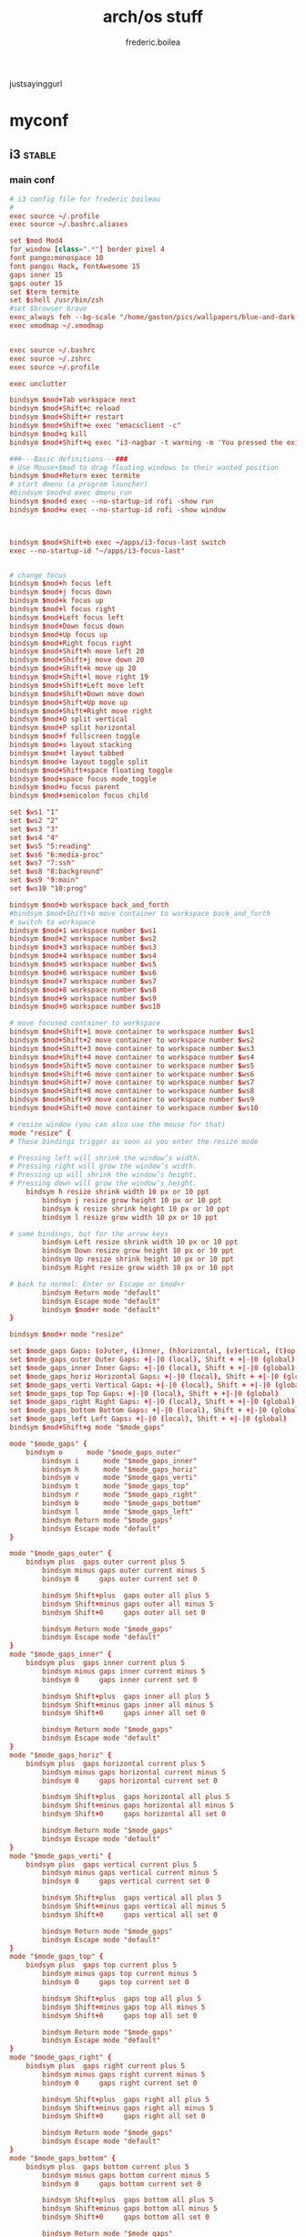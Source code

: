 #+title: arch/os stuff
#+author: frederic.boilea
#+html_head: <link rel="stylesheet" type="text/css" href="https://gongzhitaao.org/orgcss/org.css"/>
justsayinggurl
* myconf
:PROPERTIES:
:header-args: :tangle :mkdirp yes
:END:
** i3                                                               :stable:
:PROPERTIES:
:header-args: :tangle ~/.config/mpd/mpd.conf :comments link
:END:
*** main conf
:PROPERTIES:
:header-args: :tangle ~/.config/i3/config :comments link
:END:
#+BEGIN_SRC conf
# i3 config file for frederic boileau
#
exec source ~/.profile
exec source ~/.bashrc.aliases

set $mod Mod4
for_window [class=".*"] border pixel 4
font pango:monospace 10
font pango: Hack, FontAwesome 15
gaps inner 15
gaps outer 15
set $term termite
set $shell /usr/bin/zsh
#set $browser brave
exec_always feh --bg-scale "/home/gaston/pics/wallpapers/blue-and-dark-sky-by-mark-kirkpatrick-3840×2160.jpg"
exec xmodmap ~/.xmodmap


exec source ~/.bashrc
exec source ~/.zshrc
exec source ~/.profile

exec unclutter

bindsym $mod+Tab workspace next
bindsym $mod+Shift+c reload
bindsym $mod+Shift+r restart
bindsym $mod+Shift+e exec "emacsclient -c"
bindsym $mod+q kill
bindsym $mod+Shift+q exec "i3-nagbar -t warning -m 'You pressed the exit shortcut. Do you really want to exit i2? This will end your X session.' -B 'Yes, exit i3' 'i3-msg exit'"

###---Basic definitions---###
# Use Mouse+$mod to drag floating windows to their wanted position
bindsym $mod+Return exec termite
# start dmenu (a program launcher)
#bindsym $mod+d exec dmenu_run
bindsym $mod+d exec --no-startup-id rofi -show run
bindsym $mod+w exec --no-startup-id rofi -show window



bindsym $mod+Shift+b exec ~/apps/i3-focus-last switch
exec --no-startup-id "~/apps/i3-focus-last"


# change focus
bindsym $mod+h focus left
bindsym $mod+j focus down
bindsym $mod+k focus up
bindsym $mod+l focus right
bindsym $mod+Left focus left
bindsym $mod+Down focus down
bindsym $mod+Up focus up
bindsym $mod+Right focus right
bindsym $mod+Shift+h move left 20
bindsym $mod+Shift+j move down 20
bindsym $mod+Shift+k move up 20
bindsym $mod+Shift+l move right 19
bindsym $mod+Shift+Left move left
bindsym $mod+Shift+Down move down
bindsym $mod+Shift+Up move up
bindsym $mod+Shift+Right move right
bindsym $mod+O split vertical
bindsym $mod+P split horizontal
bindsym $mod+f fullscreen toggle
bindsym $mod+s layout stacking
bindsym $mod+t layout tabbed
bindsym $mod+e layout toggle split
bindsym $mod+Shift+space floating toggle
bindsym $mod+space focus mode_toggle
bindsym $mod+u focus parent
bindsym $mod+semicolon focus child

set $ws1 "1"
set $ws2 "2"
set $ws3 "3"
set $ws4 "4"
set $ws5 "5:reading"
set $ws6 "6:media-proc"
set $ws7 "7:ssh"
set $ws8 "8:background"
set $ws9 "9:main"
set $ws10 "10:prog"

bindsym $mod+b workspace back_and_forth
#bindsym $mod+Shift+b move container to workspace back_and_forth
# switch to workspace
bindsym $mod+1 workspace number $ws1
bindsym $mod+2 workspace number $ws2
bindsym $mod+3 workspace number $ws3
bindsym $mod+4 workspace number $ws4
bindsym $mod+5 workspace number $ws5
bindsym $mod+6 workspace number $ws6
bindsym $mod+7 workspace number $ws7
bindsym $mod+8 workspace number $ws8
bindsym $mod+9 workspace number $ws9
bindsym $mod+0 workspace number $ws10

# move focused container to workspace
bindsym $mod+Shift+1 move container to workspace number $ws1
bindsym $mod+Shift+2 move container to workspace number $ws2
bindsym $mod+Shift+3 move container to workspace number $ws3
bindsym $mod+Shift+4 move container to workspace number $ws4
bindsym $mod+Shift+5 move container to workspace number $ws5
bindsym $mod+Shift+6 move container to workspace number $ws6
bindsym $mod+Shift+7 move container to workspace number $ws7
bindsym $mod+Shift+8 move container to workspace number $ws8
bindsym $mod+Shift+9 move container to workspace number $ws9
bindsym $mod+Shift+0 move container to workspace number $ws10

# resize window (you can also use the mouse for that)
mode "resize" {
# These bindings trigger as soon as you enter the resize mode

# Pressing left will shrink the window’s width.
# Pressing right will grow the window’s width.
# Pressing up will shrink the window’s height.
# Pressing down will grow the window’s height.
    bindsym h resize shrink width 10 px or 10 ppt
        bindsym j resize grow height 10 px or 10 ppt
        bindsym k resize shrink height 10 px or 10 ppt
        bindsym l resize grow width 10 px or 10 ppt

# same bindings, but for the arrow keys
        bindsym Left resize shrink width 10 px or 10 ppt
        bindsym Down resize grow height 10 px or 10 ppt
        bindsym Up resize shrink height 10 px or 10 ppt
        bindsym Right resize grow width 10 px or 10 ppt

# back to normal: Enter or Escape or $mod+r
        bindsym Return mode "default"
        bindsym Escape mode "default"
        bindsym $mod+r mode "default"
}

bindsym $mod+r mode "resize"

set $mode_gaps Gaps: (o)uter, (i)nner, (h)orizontal, (v)ertical, (t)op, (r)ight, (b)ottom, (l)eft
set $mode_gaps_outer Outer Gaps: +|-|0 (local), Shift + +|-|0 (global)
set $mode_gaps_inner Inner Gaps: +|-|0 (local), Shift + +|-|0 (global)
set $mode_gaps_horiz Horizontal Gaps: +|-|0 (local), Shift + +|-|0 (global)
set $mode_gaps_verti Vertical Gaps: +|-|0 (local), Shift + +|-|0 (global)
set $mode_gaps_top Top Gaps: +|-|0 (local), Shift + +|-|0 (global)
set $mode_gaps_right Right Gaps: +|-|0 (local), Shift + +|-|0 (global)
set $mode_gaps_bottom Bottom Gaps: +|-|0 (local), Shift + +|-|0 (global)
set $mode_gaps_left Left Gaps: +|-|0 (local), Shift + +|-|0 (global)
bindsym $mod+Shift+g mode "$mode_gaps"

mode "$mode_gaps" {
    bindsym o      mode "$mode_gaps_outer"
        bindsym i      mode "$mode_gaps_inner"
        bindsym h      mode "$mode_gaps_horiz"
        bindsym v      mode "$mode_gaps_verti"
        bindsym t      mode "$mode_gaps_top"
        bindsym r      mode "$mode_gaps_right"
        bindsym b      mode "$mode_gaps_bottom"
        bindsym l      mode "$mode_gaps_left"
        bindsym Return mode "$mode_gaps"
        bindsym Escape mode "default"
}

mode "$mode_gaps_outer" {
    bindsym plus  gaps outer current plus 5
        bindsym minus gaps outer current minus 5
        bindsym 0     gaps outer current set 0

        bindsym Shift+plus  gaps outer all plus 5
        bindsym Shift+minus gaps outer all minus 5
        bindsym Shift+0     gaps outer all set 0

        bindsym Return mode "$mode_gaps"
        bindsym Escape mode "default"
}
mode "$mode_gaps_inner" {
    bindsym plus  gaps inner current plus 5
        bindsym minus gaps inner current minus 5
        bindsym 0     gaps inner current set 0

        bindsym Shift+plus  gaps inner all plus 5
        bindsym Shift+minus gaps inner all minus 5
        bindsym Shift+0     gaps inner all set 0

        bindsym Return mode "$mode_gaps"
        bindsym Escape mode "default"
}
mode "$mode_gaps_horiz" {
    bindsym plus  gaps horizontal current plus 5
        bindsym minus gaps horizontal current minus 5
        bindsym 0     gaps horizontal current set 0

        bindsym Shift+plus  gaps horizontal all plus 5
        bindsym Shift+minus gaps horizontal all minus 5
        bindsym Shift+0     gaps horizontal all set 0

        bindsym Return mode "$mode_gaps"
        bindsym Escape mode "default"
}
mode "$mode_gaps_verti" {
    bindsym plus  gaps vertical current plus 5
        bindsym minus gaps vertical current minus 5
        bindsym 0     gaps vertical current set 0

        bindsym Shift+plus  gaps vertical all plus 5
        bindsym Shift+minus gaps vertical all minus 5
        bindsym Shift+0     gaps vertical all set 0

        bindsym Return mode "$mode_gaps"
        bindsym Escape mode "default"
}
mode "$mode_gaps_top" {
    bindsym plus  gaps top current plus 5
        bindsym minus gaps top current minus 5
        bindsym 0     gaps top current set 0

        bindsym Shift+plus  gaps top all plus 5
        bindsym Shift+minus gaps top all minus 5
        bindsym Shift+0     gaps top all set 0

        bindsym Return mode "$mode_gaps"
        bindsym Escape mode "default"
}
mode "$mode_gaps_right" {
    bindsym plus  gaps right current plus 5
        bindsym minus gaps right current minus 5
        bindsym 0     gaps right current set 0

        bindsym Shift+plus  gaps right all plus 5
        bindsym Shift+minus gaps right all minus 5
        bindsym Shift+0     gaps right all set 0

        bindsym Return mode "$mode_gaps"
        bindsym Escape mode "default"
}
mode "$mode_gaps_bottom" {
    bindsym plus  gaps bottom current plus 5
        bindsym minus gaps bottom current minus 5
        bindsym 0     gaps bottom current set 0

        bindsym Shift+plus  gaps bottom all plus 5
        bindsym Shift+minus gaps bottom all minus 5
        bindsym Shift+0     gaps bottom all set 0

        bindsym Return mode "$mode_gaps"
        bindsym Escape mode "default"
}
mode "$mode_gaps_left" {
    bindsym plus  gaps left current plus 5
        bindsym minus gaps left current minus 5
        bindsym 0     gaps left current set 0

        bindsym Shift+plus  gaps left all plus 5
        bindsym Shift+minus gaps left all minus 5
        bindsym Shift+0     gaps left all set 0

        bindsym Return mode "$mode_gaps"
        bindsym Escape mode "default"
}

bar {
    font pango:DejaVu Sans Mono, FontAwesome 12
        position top
        tray_output DP-1

        status_command i3status
}
set $Locker i3lock && sleep 1

set $mode_system System (l) lock, (e) logout, (s) suspend, (h) hibernate, (r) reboot, (Shift+s) shutdown
mode "$mode_system" {
    bindsym l exec --no-startup-id $Locker, mode "default"
        bindsym e exec --no-startup-id i3-msg exit, mode "default"
        bindsym s exec --no-startup-id $Locker && systemctl suspend, mode "default"
        bindsym h exec --no-startup-id $Locker && systemctl hibernate, mode "default"
        bindsym r exec --no-startup-id systemctl reboot, mode "default"
        bindsym Shift+s exec --no-startup-id systemctl poweroff -i, mode "default"

# back to normal: Enter or Escape
        bindsym Return mode "default"
        bindsym Escape mode "default"
}

bindsym $mod+Shift+s mode "$mode_system"
exec xautolock -time 20 -locker "i3lock -i '~/Pictures/rain2.jpg' &"




# class                 border  bground text    indicator child_border
client.focused          #6272A4 #6272A4 #F8F8F2 #6272A4   #6272A4
client.focused_inactive #44475A #44475A #F8F8F2 #44475A   #44475A
client.unfocused        #282A36 #282A36 #BFBFBF #282A36   #282A36
client.urgent           #44475A #FF5555 #F8F8F2 #FF5555   #FF5555
client.placeholder      #282A36 #282A36 #F8F8F2 #282A36   #282A36

client.background       #F8F8F2

bar {
  colors {
    background #282A36
    statusline #F8F8F2
    separator  #44475A

    focused_workspace  #44475A #44475A #F8F8F2
    active_workspace   #282A36 #44475A #F8F8F2
    inactive_workspace #282A36 #282A36 #BFBFBF
    urgent_workspace   #FF5555 #FF5555 #F8F8F2
    binding_mode       #FF5555 #FF5555 #F8F8F2
  }
}


#+END_SRC
*** status bar
:PROPERTIES:
:header-args: :tangle ~/.config/i3status/config :comments link
:END:
#+BEGIN_SRC conf
general {
        output_format = "i3bar"
        colors = false
        markup = pango
        interval = 5
        color_good = '#2f343f'
		color_degraded = '#ebcb8b'
		color_bad = '#ba5e57'
}

order += "cpu_usage"
order += "load"
order += "cpu_temperature 0"
order += "disk /"
order += "disk /home"
order += "ethernet eno1"
order += "volume master"
order += "tztime local"


cpu_usage {
        format = "<span background='#a29bfe'> usage CPU_0: %cpu0 CPU_1: %cpu1  </span>"
}
load {
        format = "<span background='#f59335'>  %5min Load </span>"
}

cpu_temperature 0 {
        format = "<span background='#bf616a'>  %degrees °C </span>"
        path = "/sys/class/thermal/thermal_zone0/temp"
}

disk "/" {
        format = "<span background='#fec7cd'>  %free Free </span>"
}

disk "/home" {
        format = "<span background='#a1d569'>  %free Free </span>"
}

ethernet eno1 {
        format_up = "<span background='#88c0d0'>  %ip </span>"
        format_down = "<span background='#88c0d0'>  Disconnected </span>"
}


volume master {
        format = "<span background='#ebcb8b'>  %volume </span>"
        format_muted = "<span background='#ebcb8b'>  Muted </span>"
        device = "default"
        mixer = "Master"
        mixer_idx = 0
}


tztime local {
		format = "<span background='#81a1c1'> %time </span>"
		format_time = " %a %-d %b %H:%M"
}

general {
  output_format = "i3bar"
  colors = true
  color_good = "#50FA7B"
  color_degraded = "#F1FA8C"
  color_bad = "#FF5555"
}
#+END_SRC
*** dracula theme                                                :notangle:
:PROPERTIES:
:header-args: :tangle no
:END:
#+begin_src conf
set $bgb             #282a36
set $bg             #282a36AA
set $fg             #f8f8f2
set $tf             #f8f8f2AA
set $hi             #f1fa7c
set $tx             #040404
set $pk             #ff79c6
# yellow
set $yw             #f1fa7c
# green
set $gn             #50fa7b
# red
set $rd             #ff5555
set $id             #ff79c6

# set some nice colors      border  background  text  indicator
client.focused              $id     $pk         $tx     $id
client.unfocused            $bg     $bg         $tf     $id
client.focused_inactive     $bg     $bg         $pk     $id
client.urgent               $yw     $yw         $tx     $id
#border & indicator are ignored
client.placeholder          $bg     $bg         $bg     $bg
#+end_src
** tmux
#+begin_src conf :tangle ~/.tmux.conf :comments link
#unbind C-b
#set -g prefix C-s
# bind-key -r C-s send-prefix
bind-key -n C-a send-prefix
bind r source-file ~/.tmux.conf \; display-message "~/.tmux.conf reloaded"
setw -g mouse on
set-option -g default-shell "/bin/zsh"
# pane movement
bind-key j command-prompt -p "join pane from:"  "join-pane -s '%%'"
bind-key s command-prompt -p "send pane to:"  "join-pane -t '%%'"


# -- display -------------------------------------------------------------------

set -g base-index 1           # start windows numbering at 1
setw -g pane-base-index 1     # make pane numbering consistent with windows

setw -g automatic-rename on   # rename window to reflect current program
set -g renumber-windows on    # renumber windows when a window is closed

set-option -g set-titles on
set-option -g default-terminal 'screen-256color'
set -g status-keys vi
setw -g mode-keys vi
set -g history-limit 10000
setw -g monitor-activity on
bind-key - split-window -v -c '#{pane_current_path}'
bind-key \ split-window -h -c '#{pane_current_path}'

set -g status-bg "#666666"
set -g status-bg "#aaaaaa"
set -g status-left-length 50
set -g status-right '#{prefix_highlight} CPU: #{cpu_icon} #{cpu_percentage} | %a %Y-%m-%d %H:%M'


run-shell "powerline-daemon -q"
source "$HOME/.local/lib/python3.7/site-packages/powerline/bindings/tmux/powerline.conf"

set -g @continuum-boot 'on'

bind -n S-Left resize-pane -L 2
bind -n S-Right resize-pane -R 2
bind -n S-Down resize-pane -D 1
bind -n S-Up resize-pane -U 1

bind  H resize-pane -L 4
bind  L resize-pane -R 4
bind  J resize-pane -D 2
bind  K resize-pane -U 2

bind -n C-Left resize-pane -L 10
bind -n C-Right resize-pane -R 10
bind -n C-Down resize-pane -D 5
bind -n C-Up resize-pane -U 5

bind-key -n C-h select-pane -L
bind-key -n C-j select-pane -D
bind-key -n C-k select-pane -U
bind-key -n C-l select-pane -R

bind -n C-h run "(tmux display-message -p '#{pane_current_command}' | grep -iq vim && tmux send-keys C-h) || tmux select-pane -L"
bind -n C-j run "(tmux display-message -p '#{pane_current_command}' | grep -iq vim && tmux send-keys C-j) || tmux select-pane -D"
bind -n C-k run "(tmux display-message -p '#{pane_current_command}' | grep -iq vim && tmux send-keys C-k) || tmux select-pane -U"
bind -n C-l run "(tmux display-message -p '#{pane_current_command}' | grep -iq vim && tmux send-keys C-l) || tmux select-pane -R"

bind c new-window -c '#{pane_current_path}'
bind b break-pane -d

bind-key C-j choose-tree


#Vim/Copy mode
setw -g mode-keys vi

# vi like copy paste behaviour
bind-key -Tcopy-mode-vi 'v' send -X begin-selection
bind-key -Tcopy-mode-vi 'y' send -X copy-selection
bind-key -Tcopy-mode-vi Escape send -X cancel
bind-key -Tcopy-mode-vi V send -X rectangle-toggle
bind-key -T copy-mode-vi C-\ select-pane -l

# Update default binding of `Enter` to also use copy-pipe
#unbind -Tcopy-mode-vi-copy Enter
#bind-key -T vi-copy Enter copy-pipe "reattach-to-user-namespace pbcopy"

# THEME
# List of plugins
set -g @plugin 'tmux-plugins/tpm'
set -g @plugin 'tmux-plugins/tmux-sensible'
set -g @plugin 'tmux-plugins/tmux-resurrect'
set -g @plugin 'tmux-plugins/tmux-continuum'
set -g @plugin 'tmux-plugins/tmux-prefix-highlight'
set -g @plugin 'tmux-plugins/tmux-cpu'

set -g @resurrect-save 'S'
set -g @resurrect-restore 'R'
set -g @continuum-restore 'on'

# for vim
set -g @resurrect-strategy-vim 'session'
# for neovim
set -g @resurrect-strategy-nvim 'session'

run -b '~/.tmux/plugins/tpm/tpm'
#+end_src

** mpd                                                              :stable:
:PROPERTIES:
:header-args: :tangle ~/.config/mpd/mpd.conf :comments link
:END:
*** basic file setup
#+begin_src conf
music_directory   "~/tallboi_real/musicmusic/"
playlist_directory    "~/.mpd/playlists"
db_file     "~/.mpd/database"
log_file      "~/.mpd/log"
pid_file      "~/.mpd/pid"
state_file      "~/.mpd/state"
sticker_file      "~/.mpd/sticker.sql"
filesystem_charset    "UTF-8"
#+end_src

*** general system options
#+begin_src conf
# For network
bind_to_address   "127.0.0.1"
# And for Unix Socket
bind_to_address   "~/.mpd/socket"
port        "6600"
log_level     "default"
restore_paused "no"
#save_absolute_paths_in_playlists "no"
metadata_to_use  "artist,album,title,track,name,genre,date,composer,performer,disc"
#metadata_to_use "+comment"
auto_update "yes"
auto_update_depth "10"
#follow_outside_symlinks  "yes"
#follow_inside_symlinks   "yes"
zeroconf_enabled    "yes"
zeroconf_name     "Music Player @ %h"

audio_output {
type    "pulse"
name    "My Pulse Output"
##  server    "remote_server"   # optional
##  sink    "remote_server_sink"  # optional
}
#+end_src
*** notlive
:PROPERTIES:
:header-args: :tangle no
:END:
**** examples of audio output
***** alsa
#+name:examples of audio output for mpd: alsa
#+begin_src conf :tangle no
audio_output {
type                    "alsa"
name                    "Sound Card"
options                 "dev=dmixer"
device                  "plug:dmix"
}
audio_output {
type    "alsa"
name    "My ALSA Device"
device    "hw:0,0"  # optional
mixer_type      "hardware"  # optional
mixer_device  "default" # optional
mixer_control "PCM"   # optional
mixer_index "0"   # optional
}
#+end_src

***** oss
#+name: An example of an OSS output:
#+begin_src conf :tangle no
audio_output {
type    "oss"
name    "My OSS Device"
 device    "/dev/dsp"  # optional
 mixer_type      "hardware"  # optional
 mixer_device  "/dev/mixer"  # optional
 mixer_control "PCM"   # optional
}

#+end_src
***** shout
#+name: An example of a shout output (for streaming to Icecast):
#+begin_src conf :tangle no
audio_output {
type    "shout"
encoder   "vorbis"    # optional
name    "My Shout Stream"
host    "localhost"
port    "8000"
mount   "/mpd.ogg"
password  "hackme"
quality   "5.0"
bitrate   "128"
format    "44100:16:1"
 protocol  "icecast2"    # optional
 user    "source"    # optional
 description "My Stream Description" # optional
 url   "http://example.com"  # optional
  genre   "jazz"      # optional
  public    "no"      # optional
  timeout   "2"     # optional
  mixer_type      "software"    # optional
}
#+end_src
***** recorder
#+name: An example of a recorder output:
#+begin_src conf :tangle no
audio_output {
type    "recorder"
name    "My recorder"
encoder   "vorbis"    # optional, vorbis or lame
path    "/var/lib/mpd/recorder/mpd.ogg"
 quality   "5.0"     # do not define if bitrate is defined
bitrate   "128"     # do not define if quality is defined
format    "44100:16:1"
}
#+end_src
***** httpd
#+name:  An example of a httpd output (built-in HTTP streaming server):
#+begin_src conf :tangle no
audio_output {
 type    "httpd"
 name    "My HTTP Stream"
 encoder   "vorbis"    # optional, vorbis or lame
 port    "8000"
 bind_to_address "0.0.0.0"   # optional, IPv4 or IPv6
  quality   "5.0"     # do not define if bitrate is defined
 bitrate   "128"     # do not define if quality is defined
 format    "44100:16:1"
 max_clients "0"     # optional 0=no limit
}
## Example "pipe" output:
#audio_output {
# type    "pipe"
# name    "my pipe"
# command   "aplay -f cd 2>/dev/null"
## Or if you're want to use AudioCompress
# command   "AudioCompress -m | aplay -f cd 2>/dev/null"
## Or to send raw PCM stream through PCM:
# command   "nc example.org 8765"
# format    "44100:16:2"
}
#+end_src
**** rest
:PROPERTIES:
:header-args: :tangle no
:END:
#+begin_src conf
# Normalization automatic volume adjustments ##################################
#
# This setting specifies the type of ReplayGain to use. This setting can have
# the argument "off", "album", "track" or "auto". "auto" is a special mode that
# chooses between "track" and "album" depending on the current state of
# random playback. If random playback is enabled then "track" mode is used.
# See <http://www.replaygain.org> for more details about ReplayGain.
# This setting is off by default.
#
#replaygain     "album"
#
# This setting sets the pre-amp used for files that have ReplayGain tags. By
# default this setting is disabled.
#
#replaygain_preamp    "0"
#
# This setting sets the pre-amp used for files that do NOT have ReplayGain tags.
# By default this setting is disabled.
#
#replaygain_missing_preamp  "0"
#
# This setting enables or disables ReplayGain limiting.
# MPD calculates actual amplification based on the ReplayGain tags
# and replaygain_preamp / replaygain_missing_preamp setting.
# If replaygain_limit is enabled MPD will never amplify audio signal
# above its original level. If replaygain_limit is disabled such amplification
# might occur. By default this setting is enabled.
#
#replaygain_limit   "yes"
#
# This setting enables on-the-fly normalization volume adjustment. This will
# result in the volume of all playing audio to be adjusted so the output has
# equal "loudness". This setting is disabled by default.
#
#volume_normalization   "no"
#
###############################################################################
#+end_src

** termite                                                          :stable:
:PROPERTIES:
:header-args: :tangle ~/.config/termite/config :comments link
:END:
#+BEGIN_SRC conf
[options]
font = Iosevka 22


[colors]
cursor = #d8dee9
cursor_foreground = #2e3440

foreground = #d8dee9
foreground_bold = #d8dee9
background = #2e3440

highlight = #4c566a

color0  = #3b4252
color1  = #bf616a
color2  = #a3be8c
color3  = #ebcb8b
color4  = #81a1c1
color5  = #b48ead
color6  = #88c0d0
color7  = #e5e9f0
color8  = #4c566a
color9  = #bf616a
color10 = #a3be8c
color11 = #ebcb8b
color12 = #81a1c1
color13 = #b48ead
color14 = #8fbcbb
color15 = #eceff4
#+END_SRC

** zsh                                                              :stable:
:PROPERTIES:
:header-args: :tangle ~/.zshrc :comments link
:END:
#+BEGIN_SRC shell
source ~/.profile
source ~/.bashrc.aliases

fpath=( "~/utilities/zfunctions" "${fpath[@]}" )
fpath=( "~/utilities/zfunctions/myCode" "${fpath[@]}" )
fh() {
  print -z $( ([ -n "$ZSH_NAME" ] && fc -l 1 || history) | fzf +s --tac | sed -r 's/ *[0-9]*\*? *//' | sed -r 's/\\/\\\\/g')
}

zstyle ':completion:*' accept-exact '*(N)'
zstyle ':completion:*' use-cache on
zstyle ':completion:*' cache-path ~/.zsh/cache

export POWERLEVEL8K_MODE='nerdfont-complete'
export ZSH_THEME=""

source ~/utilities/antigen.zsh
antigen use oh-my-zsh
antigen bundle git
antigen bundle pip
antigen bundle fzf
antigen bundle zsh-users/zsh-syntax-highlighting
antigen bundle djui/alias-tips
antigen bundle mafredri/zsh-async
antigen bundle pipenv
antigen bundle npm
antigen bundle urbainvaes/fzf-marks
#antigen bundle yourfin/pure-agnoster
antigen bundle sindresorhus/pure
antigen apply
#+END_SRC

** TODO pass
** irssi
:PROPERTIES:
:header-args: :tangle ~/.irssi/config :comments link
:END:
#+BEGIN_SRC conf
servers = (
  {
    address = "chat.freenode.net";
    chatnet = "Freenode";
    port = "6697";
    use_tls = "yes";
    tls_verify = "yes";
    autoconnect = "yes";
  }
);

chatnets = {
  Freenode = {
    type = "IRC";
    autosendcmd = "/msg NickServ identify ouestbillie /i!R\"[*2x;%";
    sasl_mechanism = "PLAIN";
    sasl_username = "ouestbillie";
    sasl_password = "/i!R\"[*2x;%";
  };
};

channels = (
  {
    name = "#private-test-channel";
    chatnet = "Freenode";
    password = "password1";
    autojoin = "Yes";
  }
);

settings = {
  core = {
    real_name = "cedric beaucage";
    user_name = "ouestbillie";
    nick = "ouestbillie";
  };
  "fe-text" = {
    actlist_sort = "refnum";
    term_force_colors = "yes";
    scrollback_time = "7day ";
  };
  "fe-common/core" = { theme = "default"; };
};
#+END_SRC
*** TODO statusbar

** compton                                                          :stable:
:PROPERTIES:
:header-args: :tangle ~/.config/compton/compton.conf :comments link
:END:
#+BEGIN_SRC conf
backend = "glx";
vsync = "opengl";
shadow = true;
no-dnd-shadow = true;
no-dock-shadow = true;
clear-shadow = true;
shadow-radius = 2;
shadow-offset-x = 1;
shadow-offset-y = 1;
shadow-opacity = 0.3;
shadow-red = 0.0;
shadow-green = 0.0;

shadow-blue = 0.2;
shadow-ignore-shaped = true;
inactive-opacity = 0.9;
frame-opacity = 0.9;
inactive-opacity-override = false;
alpha-step = 0.06;
inactive-dim = 0.2;
blur-kern = "3x3box";
blur-background-exclude = [ "window_type = 'dock'", "window_type = 'desktop'" ];
fading = false;
fade-in-step = 0.03;
fade-out-step = 0.03;
fade-exclude = [ ];
mark-wmwin-focused = true;
mark-ovredir-focused = true;
detect-rounded-corners = true;
detect-client-opacity = true;
refresh-rate = 0;
dbe = false;
paint-on-overlay = true;
focus-exclude = [ "class_g = 'Cairo-clock'" ];
detect-transient = true;
detect-client-leader = true;
invert-color-include = [ ];
glx-copy-from-front = false;
glx-swap-method = "undefined";
wintypes :
{
tooltip :
  {
    fade = true;
    shadow = false;
    opacity = 1;
    focus = true;
  };
};
blur-background = true;
blur-background-frame = true;
no-fading-openclose = true;
opacity-rule = [ "0:_NET_WM_STATE@:32a *= '_NET_WM_STATE_HIDDEN'" ];

#+END_SRC

** aliases                                                          :stable:
:PROPERTIES:
:header-args: :tangle ~/.bashrc.aliases :comments link
:END:
#+BEGIN_SRC shell
alias ls='ls --color=auto'
alias grep='grep --color=auto'
alias pacman='sudo pacman'
alias journalctl='sudo journalctl'
alias systemctl='sudo systemctl'

alias c='clear'
alias e='emacsclient -create-frame --alternate-editor=""'
alias cp='cp -i'
alias mv='mv -i'
alias j='jobs'
alias o='xdg-open'
alias r='hunter'
alias tma='tmux attach-session -t'
alias m='pulsemixer'
alias n='nvim'

alias weather='curl wttr.in/Montreal'
#+END_SRC

** ssh                                                               :notangle:

#+begin_quote
The purpose of ssh group was described on Unix. There is no gain by adding user
to ssh group, because the group is used only for pre-authentication process.

If you want to use a group to limit who can log in to your server using ssh,
create a group sshuser, add AllowGroups sshuser to your /etc/ssh/sshd_config and
restart your ssh service.
#+end_quote

*** TODO ssh agent
#+begin_src bash
SSH_ENV="$HOME/.ssh/environment"

function start_agent {
    echo "Initialising new SSH agent..."
    /usr/bin/ssh-agent | sed 's/^echo/#echo/' > "${SSH_ENV}"
    echo succeeded
    chmod 600 "${SSH_ENV}"
    . "${SSH_ENV}" > /dev/null
    /usr/bin/ssh-add;
}

# Source SSH settings, if applicable

if [ -f "${SSH_ENV}" ]; then
    . "${SSH_ENV}" > /dev/null
    #ps ${SSH_AGENT_PID} doesn't work under cywgin
    ps -ef | grep ${SSH_AGENT_PID} | grep ssh-agent$ > /dev/null || {
        start_agent;
    }
else
#+end_src

** nvim
*** plug
#+name:plug
#+begin_src vimrc :tangle ~/.config/nvim/init.vim :comments link
if empty(glob('~/.config/nvim/autoload/plug.vim'))
  silent !curl -fLo ~/.nvim/autoload/plug.vim --create-dirs
        \ https://raw.githubusercontent.com/junegunn/vim-plug/master/plug.vim
  autocmd VimEnter * PlugInstall
endif

call plug#begin('~/.config/nvim/plugged')
Plug 'luochen1990/rainbow'
let g:rainbow_active = 1
Plug 'liuchengxu/vim-which-key', { 'on': ['WhichKey', 'WhichKey!'] }
Plug 'pelodelfuego/vim-swoop'
Plug 'tpope/vim-speeddating'
Plug 'jceb/vim-orgmode'
Plug 'ocaml/vim-ocaml'
Plug 'prabirshrestha/async.vim'
Plug 'prabirshrestha/vim-lsp'
Plug 'sbdchd/neoformat'

Plug 'zhou13/vim-easyescape'
Plug 'tpope/vim-fugitive'
Plug 'tpope/vim-commentary'
Plug 'easymotion/vim-easymotion'
Plug 'farmergreg/vim-lastplace'
Plug 'airblade/vim-gitgutter'
Plug 'ntpeters/vim-better-whitespace'
Plug 'jiangmiao/auto-pairs'
Plug 'maxbrunsfeld/vim-yankstack'
Plug 'pbrisbin/vim-mkdir'
Plug 'thinca/vim-quickrun'
Plug 'tpope/vim-endwise'
Plug 'tpope/vim-sleuth'
Plug 'tpope/vim-surround'
Plug 'itchyny/lightline.vim'
Plug 'w0rp/ale'

Plug 'junegunn/fzf', { 'do': './install --bin' }
Plug 'junegunn/fzf.vim'
Plug 'sheerun/vim-polyglot'
Plug 'Shougo/deoplete.nvim', { 'do': ':UpdateRemotePlugins' }

Plug 'cocopon/iceberg.vim'
Plug 'sjl/badwolf'
call plug#end()
#+end_src

*** ocaml
#+name:ocaml
#+begin_src vimrc :tangle ~/.config/nvim/init.vim :comments link

let g:neoformat_ocaml_ocamlformat = {
            \ 'exe': 'ocamlformat',
            \ 'no_append': 1,
            \ 'stdin': 1,
            \ 'args': ['--disable-outside-detected-project', '--name', '"%:p"', '-']
            \ }

let g:neoformat_enabled_ocaml = ['ocamlformat']

autocmd BufNewFile,BufRead *.eliom set syntax=ocaml
let g:opamshare = substitute(system('opam config var share'),'\n$','','''')
execute "set rtp+=" . g:opamshare . "/merlin/vim"
let g:syntastic_ocaml_checkers = ['merlin']

" other completion sources suggested to disable
let g:deoplete#ignore_sources = {}
let g:deoplete#ignore_sources.ocaml = ['buffer', 'around', 'member', 'tag']

" no delay before completion
let g:deoplete#auto_complete_delay = 0
let s:opam_share_dir = system("opam config var share")
let s:opam_share_dir = substitute(s:opam_share_dir, '[\r\n]*$', '', '')

let s:opam_configuration = {}

function! OpamConfOcpIndent()
  execute "set rtp^=" . s:opam_share_dir . "/ocp-indent/vim"
endfunction
let s:opam_configuration['ocp-indent'] = function('OpamConfOcpIndent')

function! OpamConfOcpIndex()
  execute "set rtp+=" . s:opam_share_dir . "/ocp-index/vim"
endfunction
let s:opam_configuration['ocp-index'] = function('OpamConfOcpIndex')

function! OpamConfMerlin()
  let l:dir = s:opam_share_dir . "/merlin/vim"
  execute "set rtp+=" . l:dir
endfunction
let s:opam_configuration['merlin'] = function('OpamConfMerlin')

let s:opam_packages = ["ocp-indent", "ocp-index", "merlin"]
let s:opam_check_cmdline = ["opam list --installed --short --safe --color=never"] + s:opam_packages
let s:opam_available_tools = split(system(join(s:opam_check_cmdline)))
for tool in s:opam_packages
  " Respect package order (merlin should be after ocp-index)
  if count(s:opam_available_tools, tool) > 0
    call s:opam_configuration[tool]()
  endif
endfor
" ## end of OPAM user-setup addition for vim / base ## keep this line
" ## added by OPAM user-setup for vim / ocp-indent ## 725ae7375b8b5a30e5bab85fd0199620 ## you can edit, but keep this line
if count(s:opam_available_tools,"ocp-indent") == 0
  source "/home/gaston/.opam/4.07.1/share/ocp-indent/vim/indent/ocaml.vim"
endif
" ## end of OPAM user-setup addition for vim / ocp-indent ## keep this line
#+end_src

*** visual
#+name:visual
#+begin_src vimrc :tangle ~/.config/nvim/init.vim :comments link
nnoremap gev :e $MYVIMRC<CR>
nnoremap gsv :so $MYVIMRC<CR>
set clipboard=unnamedplus

augroup Rc
  autocmd!
augroup END

set autoread
set nobackup
set nolazyredraw
set nowritebackup
set swapfile
set tildeop
set ttyfast
set visualbell
set wildmenu
set wildmode=full
filetype plugin indent on
autocmd Rc BufWinEnter * set mouse=

set autoindent
set list
set shiftround
set shiftwidth=2
set smartindent
set smarttab
set tabstop=2
set expandtab

syntax on
set backspace=indent,eol,start
set colorcolumn=80
set completeopt=menu
set cursorline
set hlsearch
set inccommand=nosplit
set incsearch
set number
set relativenumber
set shortmess=a
set showcmd
set showmatch
set showmode
set splitbelow
set splitright
set wrap
#+end_src

*** shortcuts
#+name:shortcuts
#+begin_src vimrc :tangle ~/.config/nvim/init.vim :comments link
autocmd Rc BufEnter * EnableStripWhitespaceOnSave
nnoremap <expr> j v:count ? 'j' : 'gj'
nnoremap <expr> k v:count ? 'k' : 'gk'
nnoremap gj j
nnoremap gk k
nnoremap <esc><esc> :nohlsearch<cr>
nnoremap Y y$

let g:easyescape_chars = { "j": 1, "k": 1 }
let g:easyescape_timeout = 30
cnoremap jk <ESC>
cnoremap kj <ESC>


nnoremap <A-j> :m .+1<CR>==
nnoremap <A-k> :m .-2<CR>==
inoremap <A-j> <Esc>:m .+1<CR>==gi
inoremap <A-k> <Esc>:m .-2<CR>==gi
vnoremap <A-j> :m '>+1<CR>gv=gv
vnoremap <A-k> :m '<-2<CR>gv=gv


inoremap <c-a> <Home>
inoremap <c-b> <Left>
inoremap <c-e> <End>
inoremap <c-f> <Right>
inoremap <M-b> <C-O>b
inoremap <M-f> <C-O>w
inoremap <M-b> <C-O>b
inoremap <M-f> <C-O>w
inoremap <c-k> <Esc>lDa
inoremap <c-u> <Esc>d0xi
inoremap <c-y> <Esc>Pa
inoremap <c-x><c-s> <Esc>:w<CR>
#+end_src

*** fzf
#+name:fzf
#+begin_src vimrc :tangle ~/.config/nvim/init.vim :comments link
imap <c-x><c-k> <plug>(fzf-complete-word)
imap <c-x><c-f> <plug>(fzf-complete-path)
imap <c-x><c-j> <plug>(fzf-complete-file-ag)
imap <c-x><c-l> <plug>(fzf-complete-line)
nmap <leader><tab> <plug>(fzf-maps-n)
xmap <leader><tab> <plug>(fzf-maps-x)
omap <leader><tab> <plug>(fzf-maps-o)
inoremap <expr> <c-x><c-l> fzf#vim#complete(fzf#wrap({
      \ 'prefix': '^.*$',
      \ 'source': 'rg -n ^ --color always',
      \ 'options': '--ansi --delimiter : --nth 3..',
      \ 'reducer': { lines -> join(split(lines[0], ':\zs')[2:], '') }}))
"words completion
"inoremap <expr> <c-x><c-k> fzf#vim#complete('cat /usr/share/dict/words')

let g:fzf_action = {
      \ 'ctrl-t': 'tab split',
      \ 'ctrl-x': 'split',
      \ 'ctrl-v': 'vsplit' }

let g:fzf_layout = { 'down': '~40%' }

let g:fzf_layout = { 'window': 'enew' }
let g:fzf_layout = { 'window': '-tabnew' }
let g:fzf_layout = { 'window': '10new' }
let g:fzf_colors =  {
      \ 'fg':      ['fg', 'Normal'],
      \ 'bg':      ['bg', 'Normal'],
      \ 'hl':      ['fg', 'Comment'],
      \ 'fg+':     ['fg', 'CursorLine', 'CursorColumn', 'Normal'],
      \ 'bg+':     ['bg', 'CursorLine', 'CursorColumn'],
      \ 'hl+':     ['fg', 'Statement'],
      \ 'info':    ['fg', 'PreProc'],
      \ 'border':  ['fg', 'Ignore'],
      \ 'prompt':  ['fg', 'Conditional'],
      \ 'pointer': ['fg', 'Exception'],
      \ 'marker':  ['fg', 'Keyword'],
      \ 'spinner': ['fg', 'Label'],
      \ 'header':  ['fg', 'Comment'],
      \}
#+end_src

#+name:which-key
#+begin_src vimrc :tangle ~/.config/nvim/init.vim :comments link
autocmd! User vim-which-key call which_key#register('<Space>', 'g:which_key_map')
let g:mapleader = "\<Space>"
let g:maplocalleader = ','
nnoremap <silent> <leader>      :<c-u>WhichKey '<Space>'<CR>
vnoremap <silent> <leader> :<c-u>WhichKeyVisual '<Space>'<CR>
nnoremap <silent> <localleader> :<c-u>WhichKey  ','<CR>
set timeoutlen=200
let g:which_key_map =  {}
let g:which_key_map['g'] = {
      \ 'name' : '+git fugitive',
      \ 's': ['Gstatus' , 'status'],
      \ 'd': ['Gdiff' , 'diff'],
      \ 'e': ['Gedit' , 'edit'],
      \ }

let g:which_key_map['f']= {
      \ 'name' : '+find' ,
      \ 'F' : ['Files' , 'files'],
      \ 'f' : ['GitFiles' , 'git files'],
      \ 't' : ['BTags' , 'buffer tags'],
      \ 'T' : ['Tags' , 'all buffer tags'],
      \ 'b' : ['Buffers'  , 'search buffers' ],
      \ 'h' : ['History' , 'history'],
      \ 'r' : ['Rg', 'rip'],
      \ 'l' : ['Lines' , 'Lines'],
      \ 'w' : ['Helptags' , 'Help'],
      \ }

let g:which_key_map['w'] = {
      \ 'name' : '+windows' ,
      \ 'w' : ['<C-W>w'     , 'other-window']          ,
      \ 'd' : ['<C-W>c'     , 'delete-window']         ,
      \ '-' : ['<C-W>s'     , 'split-window-below']    ,
      \ '|' : ['<C-W>v'     , 'split-window-right']    ,
      \ '2' : ['<C-W>v'     , 'layout-double-columns'] ,
      \ 'h' : ['<C-W>h'     , 'window-left']           ,
      \ 'j' : ['<C-W>j'     , 'window-below']          ,
      \ 'l' : ['<C-W>l'     , 'window-right']          ,
      \ 'k' : ['<C-W>k'     , 'window-up']             ,
      \ 'H' : ['<C-W>5<'    , 'expand-window-left']    ,
      \ 'J' : ['resize +5'  , 'expand-window-below']   ,
      \ 'L' : ['<C-W>5>'    , 'expand-window-right']   ,
      \ 'K' : ['resize -5'  , 'expand-window-up']      ,
      \ '=' : ['<C-W>='     , 'balance-window']        ,
      \ 's' : ['<C-W>s'     , 'split-window-below']    ,
      \ 'v' : ['<C-W>v'     , 'split-window-below']    ,
      \ '?' : ['Windows'    , 'fzf-window']            ,
      \ 'm' : ['only'   ,      'maximize']                   ,
      \ }

#+end_src

*** plugin settings
#+name:plugin-settings
#+begin_src vimrc :tangle ~/.config/nvim/init.vim :comments link
let g:deoplete#enable_at_startup = 1
let g:deoplete#auto_complete_start_length = 1
let g:current_line_whitespace_disabled_soft=1
let g:defaultWinSwoopHeight = 15

let g:AutoPairsMapCh = 0
let g:AutoPairsMapCR = 0
let g:AutoPairsShortcutBackInsert='<M-i>'

autocmd Rc BufEnter,BufWinEnter,BufRead,BufNewFile *
      \ if &filetype == "" | set filetype=text | endif
autocmd Rc BufWrite * :Autoformat

let g:lightline = { 'colorscheme': 'iceberg' }
colorscheme iceberg
highlight Normal      ctermbg=none
highlight NonText     ctermbg=none
highlight EndOfBuffer ctermbg=none
highlight VertSplit   cterm=none ctermfg=240 ctermbg=240

#+end_src
*** commands
#+name:commands
#+begin_src vimrc :tangle ~/.config/nvim/init.vim :comments link
command! -bang -nargs=? -complete=dir Files
      \ call fzf#vim#files(<q-args>, fzf#vim#with_preview(), <bang>0)

command! -bang -nargs=* Rg
      \ call fzf#vim#grep(
      \   'rg --column --line-number --no-heading --color=always --smart-case '.shellescape(<q-args>), 1,
      \   <bang>0 ? fzf#vim#with_preview('up:60%')
      \           : fzf#vim#with_preview('right:50%:hidden', '?'),
      \   <bang>0)

command! -bang Colors
      \ call fzf#vim#colors({'left': '15%', 'options': '--reverse --margin 30%,0'}, <bang>0)
#+end_src
*** functions
#+name:functions
#+begin_src vimrc :tangle ~/.config/nvim/init.vim :comments link
function! s:fzf_statusline()
  highlight fzf1 ctermfg=161 ctermbg=251
  highlight fzf2 ctermfg=23 ctermbg=251
  highlight fzf3 ctermfg=237 ctermbg=251
  setlocal statusline=%#fzf1#\ >\ %#fzf2#fz%#fzf3#f
endfunction
autocmd! User FzfStatusLine call <SID>fzf_statusline()


function! DeleteFileSwaps()
  write
  let l:output = ''
  redir => l:output
  silent exec ':sw'
  redir END
  let l:current_swap_file = substitute(l:output, '\n', '', '')
  let l:base = substitute(l:current_swap_file, '\v\.\w+$', '', '')
  let l:swap_files = split(glob(l:base.'\.s*'))
  for l:swap_file in l:swap_files
    if !empty(glob(l:swap_file)) && l:swap_file != l:current_swap_file
      call delete(l:swap_file)
      echo "swap file removed: ".l:swap_file
    endif
  endfor
  set swf! | set swf!
  echo "Reset swap file extension for file: ".expand('%')
endfunction
command! DeleteFileSwaps :call DeleteFileSwaps()
#+end_src

** hunter
#+begin_src conf :tangle ~/.config/hunter/config :comments link
animation=on
show_hidden=on
select_cmd=find -type f | fzf -m
cd_cmd=find -type d | fzf
icons=on
ratios=20,30,49
animation_refresh_frequency=60
media_autostart=on
media_mute=off
media_previewer=hunter-media
graphics_mode=auto (other choices: kitty/sixel/unicode)
#+end_src

** conky
#+begin_src conf :tangle ~/.conkyrc :comments link
background no
update_interval 1
cpu_avg_samples 2
net_avg_samples 2
double_buffer yes
no_buffers yes
text_buffer_size 2048
own_window yes
own_window_transparent yes
own_window_hints undecorated,sticky,skip_taskbar,skip_pager,below
border_inner_margin 0
border_outer_margin 0
minimum_size 500 300
alignment tr
draw_shades no
use_xft yes
xftfont monospace:size=10
xftalpha 0.1
default_color 99A9B8
lua_load ~/.lua/scripts/rings.lua
lua_draw_hook_pre rings

TEXT
${voffset 82}${font neuropol}CPU${goto 160}${font}Usage${alignr 106}${cpu}%
${goto 160}Temperature${alignr 106}${acpitemp}°C
${voffset 129}${font neuropol}MEMORY${goto 160}${font}Memory${alignr 106}${memperc}%
${goto 160}Swap${alignr 106}${swapperc}%
${voffset 129}${font neuropol}FILESYSTEMS${goto 160}${font}${execi 1 df | grep ^/dev | sed -n 1p | awk '{ print $6 }'}${alignr 106}${execi 1 df -h | grep ^/dev | sed -n 1p | awk '{ print $3 " / " $2 }'}
${goto 160}${execi 1 df | grep ^/dev | sed -n 3p | awk '{ print $6 }'}${alignr 106}${execi 1 df -h | grep ^/dev | sed -n 3p | awk '{ print $3 " / " $2 }'}
${goto 160}${execi 1 df | grep ^/dev | sed -n 4p | awk '{ print $6 }'}${alignr 106}${execi 1 df -h | grep ^/dev | sed -n 4p | awk '{ print $3 " / " $2 }'}
${goto 160}${execi 1 df | grep ^/dev | sed -n 5p | awk '{ print $6 }'}${alignr 106}${execi 1 df -h | grep ^/dev | sed -n 5p | awk '{ print $3 " / " $2 }'}
${voffset 99}${font neuropol}NETWORK${goto 160}${font}eno1 down${alignr 106}${downspeed eno1}
${goto 160}wlo1 down${alignr 106}${downspeed wlo1}
${goto 160}eno1 up${alignr 106}${upspeed eno1}
${goto 160}wlo1 up${alignr 106}${upspeed wlo1}
#+end_src

* packages
** livecli                                                             :aur:
* TODO gpg

* fonts
- https://wiki.archlinux.org/index.php/Fonts

** sample pkgbuild
#+begin_src shell
# Maintainer: Jan Alexander Steffens (heftig) <jan.steffens@gmail.com>
pkgname=adobe-source-code-pro-fonts
pkgver=2.030ro+1.050it
_relver=2.030R-ro/1.050R-it
pkgrel=5
pkgdesc="Monospaced font family for user interface and coding environments"
url="https://adobe-fonts.github.io/source-code-pro/"
arch=(any)
license=(custom)
_tarname=source-code-pro-${_relver//\//-}
source=("$_tarname.tar.gz::https://github.com/adobe-fonts/source-code-pro/archive/$_relver.tar.gz"
        https://github.com/adobe-fonts/source-code-pro/releases/download/variable-fonts/SourceCodeVariable-Roman.otf
        https://github.com/adobe-fonts/source-code-pro/releases/download/variable-fonts/SourceCodeVariable-Italic.otf)
sha256sums=('a4e4dd59b8e0a436b934f0f612c2e91b5932910c6d1c3b7d1a5a9f389c86302b'
            'af8fdd265f6208816fde44062a27b79ce2a594ded44ea96055a1655b6869992d'
            'b2ca3a3c1fe0701ad74aa7c66c37972d07b1237197a816a1a5646c7e42a11353')

package() {
    cd $_tarname
    install -d "$pkgdir/usr/share/fonts/${pkgname%-fonts}"
    install -t "$pkgdir/usr/share/fonts/${pkgname%-fonts}" -m644 OTF/*.otf ../*.otf
    install -Dm644 LICENSE.txt "$pkgdir/usr/share/licenses/$pkgname/LICENSE"
}
#+end_src

** my sample pkgbuild
#+begin_src shell
pkgname=
_tarname=source-code-pro-${_relver//\//-}

_relver=2.030R-ro/1.050R-it
source=("$_tarname.tar.gz::https://github.com/adobe-fonts/source-code-pro/archive/$_relver.tar.gz"
        https://github.com/adobe-fonts/source-code-pro/releases/download/variable-fonts/SourceCodeVariable-Roman.otf
        https://github.com/adobe-fonts/source-code-pro/releases/download/variable-fonts/SourceCodeVariable-Italic.otf)
#+end_src

* pacman
#+begin_src shell
pacman -S $(pacman -Si python-pip|sed -n '/Depends\ On/,/:/p'|sed '$d'|cut -d: -f2)
#+end_src

* ress
- [[https://www.youtube.com/watch?v=HbgzrKJvDRw][Linux File System/Structure Explained! - YouTube]]
- [[https://www.youtube.com/watch?v=l0QGLMwR-lY][Top 10 Linux Job Interview Questions - YouTube]]
- [[https://www.youtube.com/watch?v=l0QGLMwR-lY][Top 10 Linux Job Interview Questions - YouTube]]
